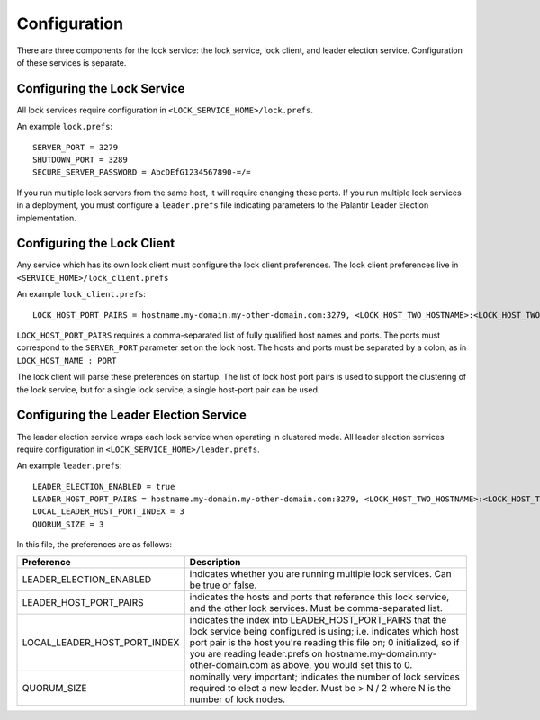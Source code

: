 =============
Configuration
=============

There are three components for the lock service: the lock service, lock client, and leader election service.
Configuration of these services is separate.


Configuring the Lock Service
----------------------------
All lock services require configuration in ``<LOCK_SERVICE_HOME>/lock.prefs``.


An example ``lock.prefs``::

  SERVER_PORT = 3279
  SHUTDOWN_PORT = 3289
  SECURE_SERVER_PASSWORD = AbcDEfG1234567890-=/=

If you run multiple lock servers from the same host, it will require changing these ports.
If you run multiple lock services in a deployment, you must configure a ``leader.prefs`` file indicating parameters to the Palantir Leader Election implementation.


Configuring the Lock Client
---------------------------
Any service which has its own lock client must configure the lock client preferences.
The lock client preferences live in ``<SERVICE_HOME>/lock_client.prefs``


An example ``lock_client.prefs``::

  LOCK_HOST_PORT_PAIRS = hostname.my-domain.my-other-domain.com:3279, <LOCK_HOST_TWO_HOSTNAME>:<LOCK_HOST_TWO_PORT>

``LOCK_HOST_PORT_PAIRS`` requires a comma-separated list of fully qualified host names and ports.
The ports must correspond to the ``SERVER_PORT`` parameter set on the lock host.
The hosts and ports must be separated by a colon, as in ``LOCK_HOST_NAME : PORT``

The lock client will parse these preferences on startup.
The list of lock host port pairs is used to support the clustering of the lock service, but for a single lock service, a single host-port pair can be used.


Configuring the Leader Election Service
---------------------------------------
The leader election service wraps each lock service when operating in clustered mode.
All leader election services require configuration in ``<LOCK_SERVICE_HOME>/leader.prefs``.


An example ``leader.prefs``::

  LEADER_ELECTION_ENABLED = true
  LEADER_HOST_PORT_PAIRS = hostname.my-domain.my-other-domain.com:3279, <LOCK_HOST_TWO_HOSTNAME>:<LOCK_HOST_TWO_PORT>
  LOCAL_LEADER_HOST_PORT_INDEX = 3
  QUORUM_SIZE = 3

In this file, the preferences are as follows:

.. list-table:: 
   :header-rows: 1

   * - Preference
     - Description
   * - LEADER_ELECTION_ENABLED
     - indicates whether you are running multiple lock services. Can be true or false. 
   * - LEADER_HOST_PORT_PAIRS
     - indicates the hosts and ports that reference this lock service, and the other lock services. Must be comma-separated list. 
   * - LOCAL_LEADER_HOST_PORT_INDEX
     - indicates the index into LEADER_HOST_PORT_PAIRS that the lock service being configured is using; i.e. indicates which host port pair is the host you're reading this file on; 0 initialized, so if you are reading leader.prefs on hostname.my-domain.my-other-domain.com as above, you would set this to 0. 
   * - QUORUM_SIZE
     - nominally very important; indicates the number of lock services required to elect a new leader. Must be > N / 2 where N is the number of lock nodes.


